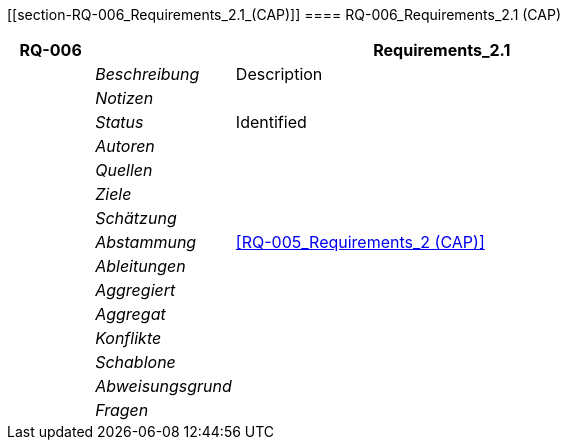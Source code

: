 [[section-RQ-006_Requirements_2.1_(CAP)]]
==== RQ-006_Requirements_2.1 (CAP)
// Begin Protected Region [[starting]]

// End Protected Region   [[starting]]


[cols="3,5,20a" options="header"]
|===
| *RQ-006* 2+| *Requirements_2.1*
|
| _Beschreibung_
|
Description

|
| _Notizen_
|
|
| _Status_
| Identified

|
| _Autoren_
|

|
| _Quellen_
|

|
| _Ziele_
|

|
| _Schätzung_
|

|
| _Abstammung_
|
<<RQ-005_Requirements_2 (CAP)>>

|
| _Ableitungen_
|

|
| _Aggregiert_
|

|
| _Aggregat_
|

|
| _Konflikte_
|

|
| _Schablone_
|


|
| _Abweisungsgrund_
|

|
| _Fragen_
|

|===


// Begin Protected Region [[ending]]

// End Protected Region   [[ending]]
